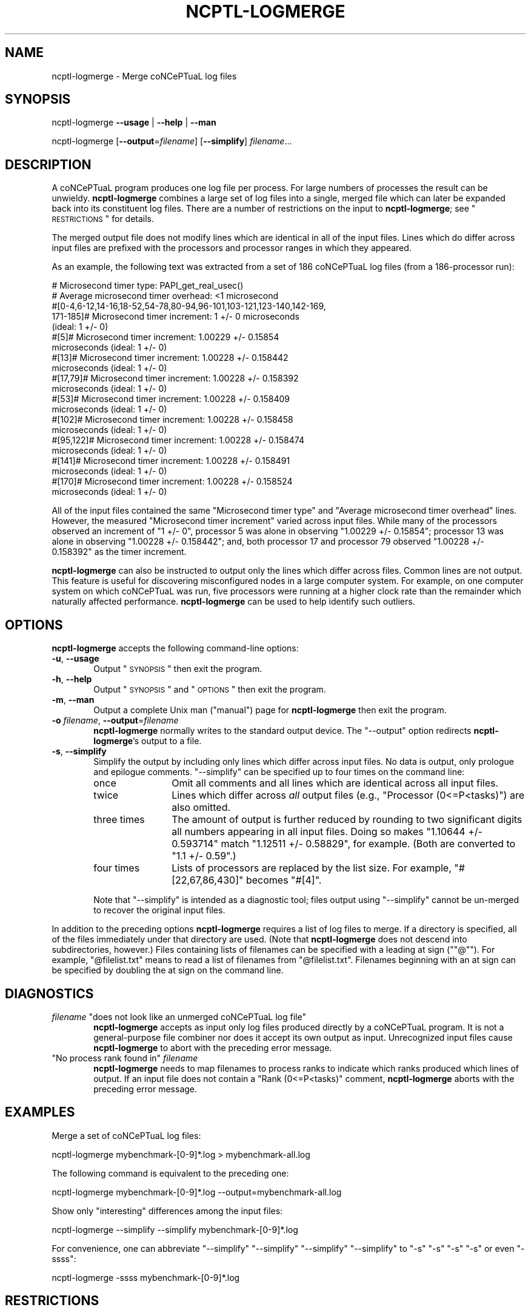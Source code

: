 .\" Automatically generated by Pod::Man 2.22 (Pod::Simple 3.07)
.\"
.\" Standard preamble:
.\" ========================================================================
.de Sp \" Vertical space (when we can't use .PP)
.if t .sp .5v
.if n .sp
..
.de Vb \" Begin verbatim text
.ft CW
.nf
.ne \\$1
..
.de Ve \" End verbatim text
.ft R
.fi
..
.\" Set up some character translations and predefined strings.  -- will
.\" give an unbreakable dash, \*(PI will give pi, \*(L" will give a left
.\" double quote, and \*(R" will give a right double quote.  \*(C+ will
.\" give a nicer C++.  Capital omega is used to do unbreakable dashes and
.\" therefore won't be available.  \*(C` and \*(C' expand to `' in nroff,
.\" nothing in troff, for use with C<>.
.tr \(*W-
.ds C+ C\v'-.1v'\h'-1p'\s-2+\h'-1p'+\s0\v'.1v'\h'-1p'
.ie n \{\
.    ds -- \(*W-
.    ds PI pi
.    if (\n(.H=4u)&(1m=24u) .ds -- \(*W\h'-12u'\(*W\h'-12u'-\" diablo 10 pitch
.    if (\n(.H=4u)&(1m=20u) .ds -- \(*W\h'-12u'\(*W\h'-8u'-\"  diablo 12 pitch
.    ds L" ""
.    ds R" ""
.    ds C` ""
.    ds C' ""
'br\}
.el\{\
.    ds -- \|\(em\|
.    ds PI \(*p
.    ds L" ``
.    ds R" ''
'br\}
.\"
.\" Escape single quotes in literal strings from groff's Unicode transform.
.ie \n(.g .ds Aq \(aq
.el       .ds Aq '
.\"
.\" If the F register is turned on, we'll generate index entries on stderr for
.\" titles (.TH), headers (.SH), subsections (.SS), items (.Ip), and index
.\" entries marked with X<> in POD.  Of course, you'll have to process the
.\" output yourself in some meaningful fashion.
.ie \nF \{\
.    de IX
.    tm Index:\\$1\t\\n%\t"\\$2"
..
.    nr % 0
.    rr F
.\}
.el \{\
.    de IX
..
.\}
.\"
.\" Accent mark definitions (@(#)ms.acc 1.5 88/02/08 SMI; from UCB 4.2).
.\" Fear.  Run.  Save yourself.  No user-serviceable parts.
.    \" fudge factors for nroff and troff
.if n \{\
.    ds #H 0
.    ds #V .8m
.    ds #F .3m
.    ds #[ \f1
.    ds #] \fP
.\}
.if t \{\
.    ds #H ((1u-(\\\\n(.fu%2u))*.13m)
.    ds #V .6m
.    ds #F 0
.    ds #[ \&
.    ds #] \&
.\}
.    \" simple accents for nroff and troff
.if n \{\
.    ds ' \&
.    ds ` \&
.    ds ^ \&
.    ds , \&
.    ds ~ ~
.    ds /
.\}
.if t \{\
.    ds ' \\k:\h'-(\\n(.wu*8/10-\*(#H)'\'\h"|\\n:u"
.    ds ` \\k:\h'-(\\n(.wu*8/10-\*(#H)'\`\h'|\\n:u'
.    ds ^ \\k:\h'-(\\n(.wu*10/11-\*(#H)'^\h'|\\n:u'
.    ds , \\k:\h'-(\\n(.wu*8/10)',\h'|\\n:u'
.    ds ~ \\k:\h'-(\\n(.wu-\*(#H-.1m)'~\h'|\\n:u'
.    ds / \\k:\h'-(\\n(.wu*8/10-\*(#H)'\z\(sl\h'|\\n:u'
.\}
.    \" troff and (daisy-wheel) nroff accents
.ds : \\k:\h'-(\\n(.wu*8/10-\*(#H+.1m+\*(#F)'\v'-\*(#V'\z.\h'.2m+\*(#F'.\h'|\\n:u'\v'\*(#V'
.ds 8 \h'\*(#H'\(*b\h'-\*(#H'
.ds o \\k:\h'-(\\n(.wu+\w'\(de'u-\*(#H)/2u'\v'-.3n'\*(#[\z\(de\v'.3n'\h'|\\n:u'\*(#]
.ds d- \h'\*(#H'\(pd\h'-\w'~'u'\v'-.25m'\f2\(hy\fP\v'.25m'\h'-\*(#H'
.ds D- D\\k:\h'-\w'D'u'\v'-.11m'\z\(hy\v'.11m'\h'|\\n:u'
.ds th \*(#[\v'.3m'\s+1I\s-1\v'-.3m'\h'-(\w'I'u*2/3)'\s-1o\s+1\*(#]
.ds Th \*(#[\s+2I\s-2\h'-\w'I'u*3/5'\v'-.3m'o\v'.3m'\*(#]
.ds ae a\h'-(\w'a'u*4/10)'e
.ds Ae A\h'-(\w'A'u*4/10)'E
.    \" corrections for vroff
.if v .ds ~ \\k:\h'-(\\n(.wu*9/10-\*(#H)'\s-2\u~\d\s+2\h'|\\n:u'
.if v .ds ^ \\k:\h'-(\\n(.wu*10/11-\*(#H)'\v'-.4m'^\v'.4m'\h'|\\n:u'
.    \" for low resolution devices (crt and lpr)
.if \n(.H>23 .if \n(.V>19 \
\{\
.    ds : e
.    ds 8 ss
.    ds o a
.    ds d- d\h'-1'\(ga
.    ds D- D\h'-1'\(hy
.    ds th \o'bp'
.    ds Th \o'LP'
.    ds ae ae
.    ds Ae AE
.\}
.rm #[ #] #H #V #F C
.\" ========================================================================
.\"
.\" Define a properly typeset version of the name "coNCePTuaL".
.ie t .ds co \s-2CO\s+2NC\s-2E\s+2PT\s-2UA\s+2L
.el   .ds co coNCePTuaL
.
.IX Title "NCPTL-LOGMERGE 1"
.TH NCPTL-LOGMERGE 1 "4 March 2011" "1.2f" " "
.\" For nroff, turn off justification.  Always turn off hyphenation; it makes
.\" way too many mistakes in technical documents.
.if n .ad l
.nh
.SH "NAME"
ncptl\-logmerge \- Merge \*(co log files
.SH "SYNOPSIS"
.IX Header "SYNOPSIS"
ncptl-logmerge
\&\fB\-\-usage\fR | \fB\-\-help\fR | \fB\-\-man\fR
.PP
ncptl-logmerge
[\fB\-\-output\fR=\fIfilename\fR]
[\fB\-\-simplify\fR]
\&\fIfilename\fR...
.SH "DESCRIPTION"
.IX Header "DESCRIPTION"
A \*(co program produces one log file per process.  For large
numbers of processes the result can be unwieldy.  \fBncptl-logmerge\fR
combines a large set of log files into a single, merged file which can
later be expanded back into its constituent log files.  There are a
number of restrictions on the input to \fBncptl-logmerge\fR; see
\&\*(L"\s-1RESTRICTIONS\s0\*(R" for details.
.PP
The merged output file does not modify lines which are identical in
all of the input files.  Lines which do differ across input files are
prefixed with the processors and processor ranges in which they
appeared.
.PP
As an example, the following text was extracted from a set of 186
\*(co log files (from a 186\-processor run):
.PP
.Vb 10
\&    # Microsecond timer type: PAPI_get_real_usec()
\&    # Average microsecond timer overhead: <1 microsecond
\&    #[0\-4,6\-12,14\-16,18\-52,54\-78,80\-94,96\-101,103\-121,123\-140,142\-169,
\&      171\-185]# Microsecond timer increment: 1 +/\- 0 microseconds
\&      (ideal: 1 +/\- 0)
\&    #[5]# Microsecond timer increment: 1.00229 +/\- 0.15854
\&      microseconds (ideal: 1 +/\- 0)
\&    #[13]# Microsecond timer increment: 1.00228 +/\- 0.158442
\&      microseconds (ideal: 1 +/\- 0)
\&    #[17,79]# Microsecond timer increment: 1.00228 +/\- 0.158392
\&      microseconds (ideal: 1 +/\- 0)
\&    #[53]# Microsecond timer increment: 1.00228 +/\- 0.158409
\&      microseconds (ideal: 1 +/\- 0)
\&    #[102]# Microsecond timer increment: 1.00228 +/\- 0.158458
\&      microseconds (ideal: 1 +/\- 0)
\&    #[95,122]# Microsecond timer increment: 1.00228 +/\- 0.158474
\&      microseconds (ideal: 1 +/\- 0)
\&    #[141]# Microsecond timer increment: 1.00228 +/\- 0.158491
\&      microseconds (ideal: 1 +/\- 0)
\&    #[170]# Microsecond timer increment: 1.00228 +/\- 0.158524
\&      microseconds (ideal: 1 +/\- 0)
.Ve
.PP
All of the input files contained the same \f(CW\*(C`Microsecond timer type\*(C'\fR
and \f(CW\*(C`Average microsecond timer overhead\*(C'\fR lines.  However, the
measured \f(CW\*(C`Microsecond timer increment\*(C'\fR varied across input files.
While many of the processors observed an increment of \f(CW\*(C`1 +/\- 0\*(C'\fR,
processor\ 5 was alone in observing \f(CW\*(C`1.00229 +/\- 0.15854\*(C'\fR;
processor\ 13 was alone in observing \f(CW\*(C`1.00228 +/\- 0.158442\*(C'\fR; and,
both processor\ 17 and processor\ 79 observed \f(CW\*(C`1.00228 +/\-
0.158392\*(C'\fR as the timer increment.
.PP
\&\fBncptl-logmerge\fR can also be instructed to output only the lines
which differ across files.  Common lines are not output.  This feature
is useful for discovering misconfigured nodes in a large computer
system.  For example, on one computer system on which \*(co was
run, five processors were running at a higher clock rate than the
remainder which naturally affected performance.  \fBncptl-logmerge\fR can
be used to help identify such outliers.
.SH "OPTIONS"
.IX Header "OPTIONS"
\&\fBncptl-logmerge\fR accepts the following command-line options:
.IP "\fB\-u\fR, \fB\-\-usage\fR" 6
.IX Item "-u, --usage"
Output \*(L"\s-1SYNOPSIS\s0\*(R" then exit the program.
.IP "\fB\-h\fR, \fB\-\-help\fR" 6
.IX Item "-h, --help"
Output \*(L"\s-1SYNOPSIS\s0\*(R" and \*(L"\s-1OPTIONS\s0\*(R" then exit the program.
.IP "\fB\-m\fR, \fB\-\-man\fR" 6
.IX Item "-m, --man"
Output a complete Unix man (\*(L"manual\*(R") page for \fBncptl-logmerge\fR then
exit the program.
.IP "\fB\-o\fR \fIfilename\fR, \fB\-\-output\fR=\fIfilename\fR" 6
.IX Item "-o filename, --output=filename"
\&\fBncptl-logmerge\fR normally writes to the standard output device.  The
\&\f(CW\*(C`\-\-output\*(C'\fR option redirects \fBncptl-logmerge\fR's output to a file.
.IP "\fB\-s\fR, \fB\-\-simplify\fR" 6
.IX Item "-s, --simplify"
Simplify the output by including only lines which differ across input
files.  No data is output, only prologue and epilogue comments.
\&\f(CW\*(C`\-\-simplify\*(C'\fR can be specified up to four times on the command line:
.RS 6
.IP "once" 12
.IX Item "once"
Omit all comments and all lines which are identical across all input
files.
.IP "twice" 12
.IX Item "twice"
Lines which differ across \fIall\fR output files (e.g., \f(CW\*(C`Processor
(0<=P<tasks)\*(C'\fR) are also omitted.
.IP "three times" 12
.IX Item "three times"
The amount of output is further reduced by rounding to two significant
digits all numbers appearing in all input files.  Doing so makes
\&\f(CW\*(C`1.10644 +/\- 0.593714\*(C'\fR match \f(CW\*(C`1.12511 +/\- 0.58829\*(C'\fR, for example.
(Both are converted to \f(CW\*(C`1.1 +/\- 0.59\*(C'\fR.)
.IP "four times" 12
.IX Item "four times"
Lists of processors are replaced by the list size.  For example,
\&\f(CW\*(C`#[22,67,86,430]\*(C'\fR becomes \f(CW\*(C`#[4]\*(C'\fR.
.RE
.RS 6
.Sp
Note that \f(CW\*(C`\-\-simplify\*(C'\fR is intended as a diagnostic tool; files output
using \f(CW\*(C`\-\-simplify\*(C'\fR cannot be un-merged to recover the original input
files.
.RE
.PP
In addition to the preceding options \fBncptl-logmerge\fR requires a list
of log files to merge.  If a directory is specified, all of the files
immediately under that directory are used.  (Note that
\&\fBncptl-logmerge\fR does not descend into subdirectories, however.)
Files containing lists of filenames can be specified with a leading
at\ sign ("\f(CW\*(C`@\*(C'\fR").  For example, \f(CW\*(C`@filelist.txt\*(C'\fR means to read a
list of filenames from \f(CW\*(C`@filelist.txt\*(C'\fR.  Filenames beginning with an
at\ sign can be specified by doubling the at\ sign on the command
line.
.SH "DIAGNOSTICS"
.IX Header "DIAGNOSTICS"
.ie n .IP "\fIfilename\fR ""does not look like an unmerged \*(co log file""" 6
.el .IP "\fIfilename\fR \f(CWdoes not look like an unmerged \*(co log file\fR" 6
.IX Item "filename does not look like an unmerged \*(co log file"
\&\fBncptl-logmerge\fR accepts as input only log files produced directly by
a \*(co program.  It is not a general-purpose file combiner nor
does it accept its own output as input.  Unrecognized input files
cause \fBncptl-logmerge\fR to abort with the preceding error message.
.ie n .IP """No process rank found in"" \fIfilename\fR" 6
.el .IP "\f(CWNo process rank found in\fR \fIfilename\fR" 6
.IX Item "No process rank found in filename"
\&\fBncptl-logmerge\fR needs to map filenames to process ranks to indicate
which ranks produced which lines of output.  If an input file does not
contain a \f(CW\*(C`Rank (0<=P<tasks)\*(C'\fR comment, \fBncptl-logmerge\fR
aborts with the preceding error message.
.SH "EXAMPLES"
.IX Header "EXAMPLES"
Merge a set of \*(co log files:
.PP
.Vb 1
\&    ncptl\-logmerge mybenchmark\-[0\-9]*.log > mybenchmark\-all.log
.Ve
.PP
The following command is equivalent to the preceding one:
.PP
.Vb 1
\&    ncptl\-logmerge mybenchmark\-[0\-9]*.log \-\-output=mybenchmark\-all.log
.Ve
.PP
Show only \*(L"interesting\*(R" differences among the input files:
.PP
.Vb 1
\&    ncptl\-logmerge \-\-simplify \-\-simplify mybenchmark\-[0\-9]*.log
.Ve
.PP
For convenience, one can abbreviate \f(CW\*(C`\-\-simplify\*(C'\fR \f(CW\*(C`\-\-simplify\*(C'\fR
\&\f(CW\*(C`\-\-simplify\*(C'\fR \f(CW\*(C`\-\-simplify\*(C'\fR to \f(CW\*(C`\-s\*(C'\fR\ \f(CW\*(C`\-s\*(C'\fR\ \f(CW\*(C`\-s\*(C'\fR\ \f(CW\*(C`\-s\*(C'\fR or even
\&\f(CW\*(C`\-ssss\*(C'\fR:
.PP
.Vb 1
\&    ncptl\-logmerge \-ssss mybenchmark\-[0\-9]*.log
.Ve
.SH "RESTRICTIONS"
.IX Header "RESTRICTIONS"
The log files passed to \fBncptl-logmerge\fR are subject to the following
restrictions:
.IP "\(bu" 4
All files must be produced by the same run of the same \*(co
program.
.IP "\(bu" 4
None of the files can have been previously merged by \fBncptl-logmerge\fR
(i.e., \fBncptl-logmerge\fR can't read its own output).
.IP "\(bu" 4
Only the first filename passed to \fBncptl-logmerge\fR is allowed to
contain data.  Data from all other files is discarded with a warning
message.
.SH "BUGS"
.IX Header "BUGS"
\&\fBncptl-logmerge\fR is not a particularly robust script.  Specifically,
it is confused when input files contain different numbers of comment
lines.  For example, if one input file includes more environment
variables than another or issued a warning about a timer where another
input file didn't, \fBncptl-logmerge\fR will erroneously report all
subsequent lines as being mismatched across input files.
.SH "SEE ALSO"
.IX Header "SEE ALSO"
\&\fIncptl\-logunmerge\fR\|(1), \fIncptl\-logextract\fR\|(1), the \*(co User's Guide
.SH "AUTHOR"
.IX Header "AUTHOR"
Scott Pakin, \fIpakin@lanl.gov\fR
